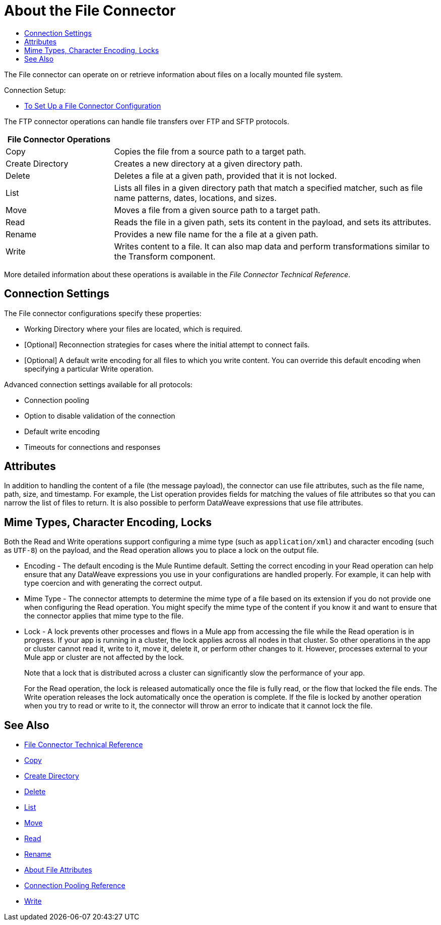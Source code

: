 = About the File Connector
:keywords: file, connector, matcher, directory, listener
:toc:
:toc-title:

toc::[]

The File connector can operate on or retrieve information about files on a locally mounted file system.

//_TODO: IS THIS CORRECT? Special file-like device files are not supported (for example, `/dev/null`)._

Connection Setup:

* link:/connectors/file-to-set-up-a-file-connector-config[To Set Up a File Connector Configuration]

[[short_description]]
The FTP connector operations can handle file transfers over FTP and SFTP protocols.
// NOTE FROM MARIANO: "Ftps is a separate EE only connector" testing save

[cols="1,3", options="header"]
|===
| File Connector Operations |

| Copy
| Copies the file from a source path to a target path.

| Create Directory
| Creates a new directory at a given directory path.

| Delete
| Deletes a file at a given path, provided that it is not locked.

| List
| Lists all files in a given directory path that match a specified matcher, such as file name patterns, dates, locations, and sizes.

| Move
| Moves a file from a given source path to a target path.

| Read
| Reads the file in a given path, sets its content in the
payload, and sets its attributes.

| Rename
| Provides a new file name for the a file at a given path.

| Write
| Writes content to a file. It can also map data and perform transformations similar to the Transform component.
|===

More detailed information about these operations is available in the _File Connector Technical Reference_.

[[connection_settings]]
== Connection Settings

The File connector configurations specify these properties:

* Working Directory where your files are located, which is required.
* [Optional] Reconnection strategies for cases where the initial attempt to connect fails.
* [Optional] A default write encoding for all files to which you write content. You can override this default encoding when specifying a particular Write operation.

Advanced connection settings available for all protocols:

  ** Connection pooling
  ** Option to disable validation of the connection
  ** Default write encoding
  ** Timeouts for connections and responses

== Attributes

In addition to handling the content of a file (the message payload), the connector can use file attributes, such as the file name, path, size, and timestamp. For example, the List operation provides fields for matching the values of file attributes so that you can narrow the list of files to return. It is also possible to perform DataWeave expressions that use file attributes.

[[mime_encoding_locks]]
== Mime Types, Character Encoding, Locks

Both the Read and Write operations support configuring a mime type (such as `application/xml`) and character encoding (such as `UTF-8`) on the payload, and the Read operation allows you to place a lock on the output file.

* Encoding - The default encoding is the Mule Runtime default. Setting the correct encoding in your Read operation can help ensure that any DataWeave expressions you use in your configurations are handled properly. For example, it can help with type coercion and with generating the correct output.

* Mime Type - The connector attempts to determine the mime type of a file based on its extension if you do not provide one when configuring the Read operation. You might specify the mime type of the content if you know it and want to ensure that the connector applies that mime type to the file.

* Lock - A lock prevents other processes and flows in a Mule app from accessing the file while the Read operation is in progress. If your app is running in a cluster, the lock applies across all nodes in that cluster. So other operations in the app or cluster cannot read it, write to it, move it, delete it, or perform other changes to it. However, processes external to your Mule app or cluster are not affected by the lock.
+
Note that a lock that is distributed across a cluster can significantly slow the performance of your app.
+
For the Read operation, the lock is released automatically once the file is fully read, or the flow that locked the file ends. The Write operation releases the lock automatically once the operation is complete. If the file is locked by another operation when you try to read or write to it, the connector will throw an error to indicate that it cannot lock the file.

== See Also
* link:/connectors/file-documentation[File Connector Technical Reference]
* link:/connectors/common-to-copy-a-file[Copy]
* link:/connectors/common-to-create-a-directory[Create Directory]
* link:/connectors/common-to-delete-a-file[Delete]
* link:/connectors/common-to-list-files[List]
* link:/connectors/common-to-move-a-file[Move]
* link:/connectors/common-to-read-a-file[Read]
* link:/connectors/common-to-rename-a-file[Rename]
* link:/connectors/common-about-file-attributes[About File Attributes]
* link:/connectors/common-connection-pooling[Connection Pooling Reference]
* link:/connectors/common-to-write-a-file[Write]

////
IS THERE A FILE LISTENER?
* link:#to-listen-for-file-events[Configure as a Directory Listener] for created, updated or deleted files
////

////
_TODO, TODO_ Supporting operations:
* _TODO:_ Obtaining the MIME type of a file when reading or listing files or obtaining resolved MIME type using `#[dataType.mimeType]`
*  _TODO:_ Recursing through a directory and its subdirectories.
*  _TODO:_ link:#common-to-set-file-metadata[Retrieving File Metadata]
//MG include how to limit recursion level with walker once implemented
////

////
TODO: READ THROUGH THE WHAT FOLLOWS TO FIND GENERAL INFO THAT SHOULD GO HERE.
SEE WHAT OF THE REST FITS INTO OTHER FILES:

* If the `directory` path does not map to a directory then you get a `ConfigurationException`.
* You can optionally disable up to two of the types of events by setting two of `notifyOnCreate`, `notifyOnUpdate` or `notifyOnDelete` to false.
** If you disable all three, the listener does not work and a `ConfigurationException` is thrown.
* The listener should not be considered the recommended approach over a poll-list-watermark approach
** The tradeoff between poll and listener performance is reliability. Since operating system events don't generally include the concept of transaction or replay, there's no way to guarantee that an event is going to be captured if failure or server crash happens.
* Use the recursive attribute  to listen on a subdirectory (default: false).
* payload is a `FileInputStream` instance when the triggered event type is `CREATE` or `UPDATE`,
* when a file is deleted as the file no longer exists anymore the `MuleMessage` has a `NullPayload` and a `FileAttributes` instance.
* when the event refers to the creation of a directory, the `MuleMessage` has a `NullPayload` and a `FileAttributes` instance.
* the `FileAttributes` instance contained in the created Message holds the event type (`CREATE` | `UPDATE` | `DELETE`).
*  if file is deleted, file attributes are not available.
** Only `path` and `name` attributes are available.
** Message attributes are an instance of `DeletedFileAttributes`.
** If unavailable attribute requested, throws `IllegalStateException`.
* if event references a deleted directory, then the payload is also a NullPayload

==== Notes

* Reads the file in a given path and returns a `MuleMessage` with an `InputStream` as the payload
* Returns a `FileAttributes` instance as attributes.
* By default, if the file does not exists an `IllegalArgumentException` is thrown.
* If using "target" to load the `InputStream` make sure that the returned `InputStream` is fully consumed or eventually


[IMPORTANT]
The underlying file handle and file system lock (if locking was enabled) will only be released once the `InputStream` is closed.
+
* If not able to write the file or create directories, whether due to no write permissions, problem with the file system, etc, a `MuleRuntimeException` is thrown.
* If the path points to a directory instead of a file, an `IllegalArgumentException` will be thrown.


==== Laziness
_TODO: NOT SURE WHETHER CUSTOMERS NEED THIS INFO OR WHERE TO PUT IT JUST YET_
Both the payload `InputStream` and the `FileAttributes` POJO are as lazy as possible. Creating a message with an `InputStream` payload returned won’t actually mean that it opened a file handler with the OS. It is only opened when the stream is read. Therefore, if many files are returned from a `list` operation, the user doesn’t have to worry about closing the ones that were discarded. At the same time, the `FileAttributes` POJO won’t actually fetch the file metadata until the first getter is invoked.
////
